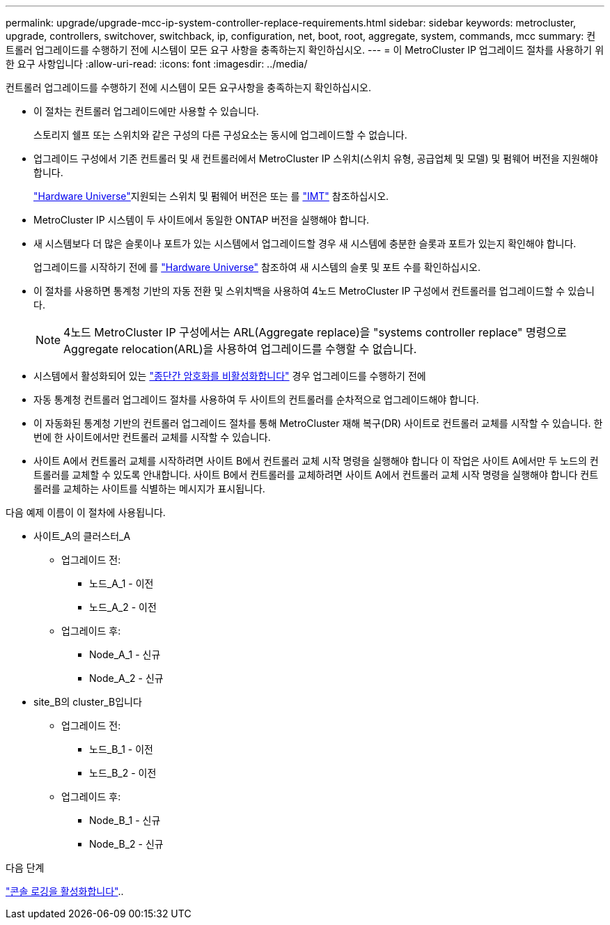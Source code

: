 ---
permalink: upgrade/upgrade-mcc-ip-system-controller-replace-requirements.html 
sidebar: sidebar 
keywords: metrocluster, upgrade, controllers, switchover, switchback, ip, configuration, net, boot, root, aggregate, system, commands, mcc 
summary: 컨트롤러 업그레이드를 수행하기 전에 시스템이 모든 요구 사항을 충족하는지 확인하십시오. 
---
= 이 MetroCluster IP 업그레이드 절차를 사용하기 위한 요구 사항입니다
:allow-uri-read: 
:icons: font
:imagesdir: ../media/


[role="lead"]
컨트롤러 업그레이드를 수행하기 전에 시스템이 모든 요구사항을 충족하는지 확인하십시오.

* 이 절차는 컨트롤러 업그레이드에만 사용할 수 있습니다.
+
스토리지 쉘프 또는 스위치와 같은 구성의 다른 구성요소는 동시에 업그레이드할 수 없습니다.

* 업그레이드 구성에서 기존 컨트롤러 및 새 컨트롤러에서 MetroCluster IP 스위치(스위치 유형, 공급업체 및 모델) 및 펌웨어 버전을 지원해야 합니다.
+
link:https://hwu.netapp.com["Hardware Universe"^]지원되는 스위치 및 펌웨어 버전은 또는 를 link:https://imt.netapp.com/matrix/["IMT"^] 참조하십시오.

* MetroCluster IP 시스템이 두 사이트에서 동일한 ONTAP 버전을 실행해야 합니다.
* 새 시스템보다 더 많은 슬롯이나 포트가 있는 시스템에서 업그레이드할 경우 새 시스템에 충분한 슬롯과 포트가 있는지 확인해야 합니다.
+
업그레이드를 시작하기 전에 를 link:https://hwu.netapp.com["Hardware Universe"^] 참조하여 새 시스템의 슬롯 및 포트 수를 확인하십시오.

* 이 절차를 사용하면 통계청 기반의 자동 전환 및 스위치백을 사용하여 4노드 MetroCluster IP 구성에서 컨트롤러를 업그레이드할 수 있습니다.
+

NOTE: 4노드 MetroCluster IP 구성에서는 ARL(Aggregate replace)을 "systems controller replace" 명령으로 Aggregate relocation(ARL)을 사용하여 업그레이드를 수행할 수 없습니다.

* 시스템에서 활성화되어 있는 link:../maintain/task-configure-encryption.html#disable-end-to-end-encryption["종단간 암호화를 비활성화합니다"] 경우 업그레이드를 수행하기 전에
* 자동 통계청 컨트롤러 업그레이드 절차를 사용하여 두 사이트의 컨트롤러를 순차적으로 업그레이드해야 합니다.
* 이 자동화된 통계청 기반의 컨트롤러 업그레이드 절차를 통해 MetroCluster 재해 복구(DR) 사이트로 컨트롤러 교체를 시작할 수 있습니다. 한 번에 한 사이트에서만 컨트롤러 교체를 시작할 수 있습니다.
* 사이트 A에서 컨트롤러 교체를 시작하려면 사이트 B에서 컨트롤러 교체 시작 명령을 실행해야 합니다 이 작업은 사이트 A에서만 두 노드의 컨트롤러를 교체할 수 있도록 안내합니다. 사이트 B에서 컨트롤러를 교체하려면 사이트 A에서 컨트롤러 교체 시작 명령을 실행해야 합니다 컨트롤러를 교체하는 사이트를 식별하는 메시지가 표시됩니다.


다음 예제 이름이 이 절차에 사용됩니다.

* 사이트_A의 클러스터_A
+
** 업그레이드 전:
+
*** 노드_A_1 - 이전
*** 노드_A_2 - 이전


** 업그레이드 후:
+
*** Node_A_1 - 신규
*** Node_A_2 - 신규




* site_B의 cluster_B입니다
+
** 업그레이드 전:
+
*** 노드_B_1 - 이전
*** 노드_B_2 - 이전


** 업그레이드 후:
+
*** Node_B_1 - 신규
*** Node_B_2 - 신규






.다음 단계
link:upgrade-mcc-ip-system-controller-replace-console-logging.html["콘솔 로깅을 활성화합니다"]..
